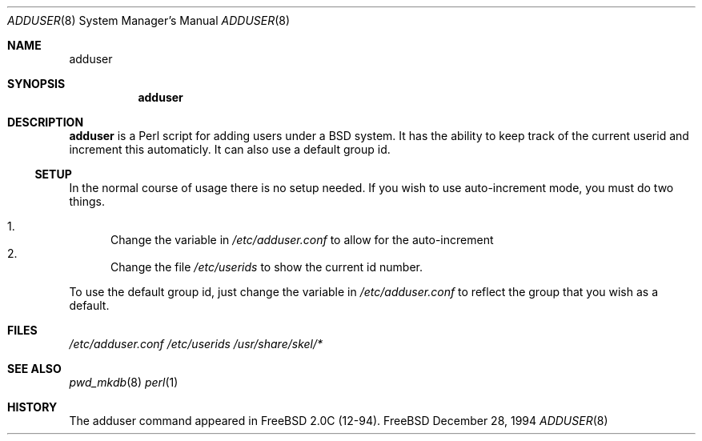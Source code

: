 .\"  Copyright (c) 1994 GB Data Systems
.\"  All rights reserved.
.\"  Redistribution and use in source and binary forms, with or without
.\"  modification, are permitted provided that the following conditions
.\"  are met:
.\"  1. Redistributions of source code must retain the above copyright
.\"     notice, this list of conditions and the following disclaimer.
.\"  2. Redistributions in binary form must reproduce the above copyright
.\"     notice, this list of conditions and the following disclaimer in the
.\"     documentation and/or other materials provided with the distribution.
.\"  3. The name of the Author may not be used to endorse or promote products 
.\"     derived from this software without specific prior written permission.
.\"  THIS SOFTWARE IS PROVIDED BY GB DATA AND CONTRIBUTORS ``AS IS'' AND
.\"  ANY EXPRESS OR IMPLIED WARRANTIES, INCLUDING, BUT NOT LIMITED TO, THE
.\"  IMPLIED WARRANTIES OF MERCHANTABILITY AND FITNESS FOR A PARTICULAR PURPOSE
.\"  ARE DISCLAIMED.  IN NO EVENT SHALL GB DATA OR CONTRIBUTORS BE LIABLE
.\"  FOR ANY DIRECT, INDIRECT, INCIDENTAL, SPECIAL, EXEMPLARY, OR CONSEQUENTIAL
.\"  DAMAGES (INCLUDING, BUT NOT LIMITED TO, PROCUREMENT OF SUBSTITUTE GOODS
.\"  OR SERVICES; LOSS OF USE, DATA, OR PROFITS; OR BUSINESS INTERRUPTION)
.\"  HOWEVER CAUSED AND ON ANY THEORY OF LIABILITY, WHETHER IN CONTRACT, STRICT
.\"  LIABILITY, OR TORT (INCLUDING NEGLIGENCE OR OTHERWISE) ARISING IN ANY WAY
.\"  OUT OF THE USE OF THIS SOFTWARE, EVEN IF ADVISED OF THE POSSIBILITY OF    
.\"  SUCH DAMAGE.

.\" $Id: adduser.8,v 1.2 1994/12/30 12:15:39 ache Exp $

.Dd December 28, 1994
.Dt ADDUSER 8
.Os FreeBSD 

.Sh NAME
.Nm adduser

.Sh SYNOPSIS
.Nm

.Sh DESCRIPTION
.Nm
is a Perl script for adding users under a BSD system.  It has the ability to
keep track of the current userid and increment this automaticly.  It can
also use a default group id.
.Ss SETUP
In the normal course of usage there is no setup needed.  If you wish to use
auto-increment mode, you must do two things.

.Bl -enum -compact  
.It 
Change the variable in 
.Pa /etc/adduser.conf
to allow for the auto-increment
.It 
Change the file 
.Pa /etc/userids
to show the current id number.
.El

To use the default group id, just change the variable in 
.Pa /etc/adduser.conf 
to reflect the group that you wish as a default.

.Sh FILES
.Pa /etc/adduser.conf
.Pa /etc/userids
.Pa /usr/share/skel/*

.Sh SEE ALSO
.Xr pwd_mkdb 8
.Xr perl 1

.Sh HISTORY
The adduser command appeared in FreeBSD 2.0C (12-94).



